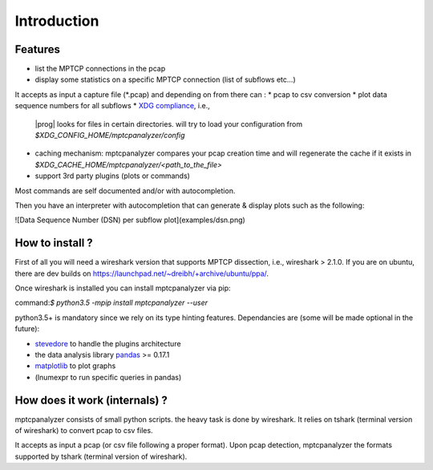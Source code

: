 
Introduction
========================================



Features
----------------------------------------

 
* list the MPTCP connections in the pcap
* display some statistics on a specific MPTCP connection (list of subflows etc...)
It accepts as input a capture file (\*.pcap) and depending on from there can :
* pcap to csv conversion 
* plot data sequence numbers for all subflows
* `XDG compliance <http://standards.freedesktop.org/basedir-spec/basedir-spec-latest.html>`_, i.e., 
  |prog| looks for files in certain directories. will try to load your configuration from `$XDG_CONFIG_HOME/mptcpanalyzer/config`
* caching mechanism: mptcpanalyzer compares your pcap creation time and will
  regenerate the cache if it exists in `$XDG_CACHE_HOME/mptcpanalyzer/<path_to_the_file>`
* support 3rd party plugins (plots or commands)

Most commands are self documented and/or with autocompletion.

Then you have an interpreter with autocompletion that can generate & display plots such as the following:

![Data Sequence Number (DSN) per subflow plot](examples/dsn.png)




How to install ?
----------------------------------------

First of all you will need a wireshark version that supports MPTCP dissection,
i.e., wireshark > 2.1.0. If you are on ubuntu, there are dev builds on
https://launchpad.net/~dreibh/+archive/ubuntu/ppa/.

Once wireshark is installed you can install mptcpanalyzer via pip:

command:`$ python3.5 -mpip install mptcpanalyzer --user`

python3.5+ is mandatory since we rely on its type hinting features.
Dependancies are (some will be made optional in the future):

- `stevedore <http://docs.openstack.org/developer/stevedore/>`_ to handle the
  plugins architecture
- the data analysis library `pandas <http://pandas.pydata.org/>`_ >= 0.17.1
- `matplotlib <http://matplotlib>`_ to plot graphs
- (lnumexpr to run specific queries in pandas)

How does it work (internals) ?
----------------------------------------

mptcpanalyzer consists of small python scripts. the heavy task is done by wireshark.
It relies on tshark (terminal version of wireshark) to convert pcap to csv files.

It accepts as input a pcap (or csv file following a proper format). 
Upon pcap detection, mptcpanalyzer the formats supported by tshark (terminal version of wireshark).
